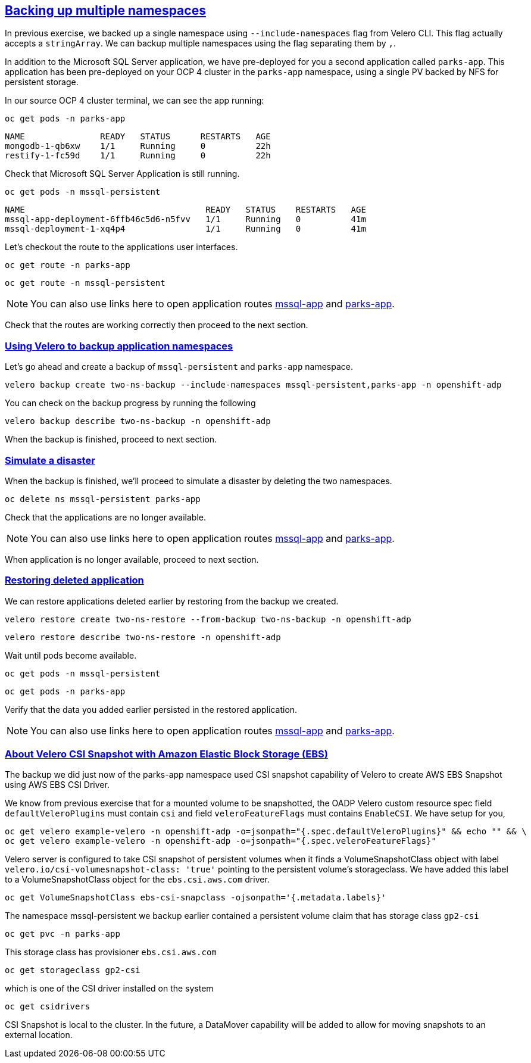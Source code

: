 :sectlinks:
:markup-in-source: verbatim,attributes,quotes
:OCP4_GUID: %ocp4_guid%
:OCP4_DOMAIN: %ocp4_domain%
:OCP4_SSH_USER: %ocp4_ssh_user%
:OCP4_PASSWORD: %ocp4_password%

== Backing up multiple namespaces

In previous exercise, we backed up a single namespace using `--include-namespaces` flag from Velero CLI. This flag actually accepts a `stringArray`. We can backup multiple namespaces using the flag separating them by `,`.

In addition to the Microsoft SQL Server application, we have pre-deployed for you a second application called `parks-app`. This application has been pre-deployed on your OCP 4 cluster in the `parks-app` namespace, using a single PV backed by NFS for persistent storage.

In our source OCP 4 cluster terminal, we can see the app running:

[source,bash,role=execute]
----
oc get pods -n parks-app
----

[source,subs="{markup-in-source}"]
--------------------------------------------------------------------------------
NAME               READY   STATUS      RESTARTS   AGE
mongodb-1-qb6xw    1/1     Running     0          22h
restify-1-fc59d    1/1     Running     0          22h
--------------------------------------------------------------------------------

Check that Microsoft SQL Server Application is still running.
[source,bash,role=execute]
----
oc get pods -n mssql-persistent
----
[source,subs="{markup-in-source}"]
--------------------------------------------------------------------------------
NAME                                    READY   STATUS    RESTARTS   AGE
mssql-app-deployment-6ffb46c5d6-n5fvv   1/1     Running   0          41m
mssql-deployment-1-xq4p4                1/1     Running   0          41m
--------------------------------------------------------------------------------

Let’s checkout the route to the applications user interfaces.

[source,bash,role=execute]
----
oc get route -n parks-app
----
[source,bash,role=execute]
----
oc get route -n mssql-persistent
----
NOTE: You can also use links here to open application routes http://mssql-app-route-mssql-persistent.apps.cluster-{OCP4_GUID}.{OCP4_GUID}.{OCP4_DOMAIN}[mssql-app] and http://restify-parks-app.apps.cluster-{OCP4_GUID}.{OCP4_GUID}.{OCP4_DOMAIN}[parks-app].

Check that the routes are working correctly then proceed to the next section.

=== Using Velero to backup application namespaces

Let’s go ahead and create a backup of `mssql-persistent` and `parks-app` namespace.
[source,bash,role=execute-2]
----
velero backup create two-ns-backup --include-namespaces mssql-persistent,parks-app -n openshift-adp
----

You can check on the backup progress by running the following
[source,bash,role=execute]
----
velero backup describe two-ns-backup -n openshift-adp
----
When the backup is finished, proceed to next section.

=== Simulate a disaster
When the backup is finished, we'll proceed to simulate a disaster by deleting the two namespaces.
[source,bash,role=execute]
----
oc delete ns mssql-persistent parks-app
----

Check that the applications are no longer available.

NOTE: You can also use links here to open application routes http://mssql-app-route-mssql-persistent.apps.cluster-{OCP4_GUID}.{OCP4_GUID}.{OCP4_DOMAIN}[mssql-app] and http://restify-parks-app.apps.cluster-{OCP4_GUID}.{OCP4_GUID}.{OCP4_DOMAIN}[parks-app].

When application is no longer available, proceed to next section.

=== Restoring deleted application
We can restore applications deleted earlier by restoring from the backup we created.
[source,bash,role=execute]
----
velero restore create two-ns-restore --from-backup two-ns-backup -n openshift-adp
----

[source,bash,role=execute]
----
velero restore describe two-ns-restore -n openshift-adp
----

Wait until pods become available.
[source,bash,role=execute]
----
oc get pods -n mssql-persistent
----
[source,bash,role=execute]
----
oc get pods -n parks-app
----

Verify that the data you added earlier persisted in the restored application.

NOTE: You can also use links here to open application routes http://mssql-app-route-mssql-persistent.apps.cluster-{OCP4_GUID}.{OCP4_GUID}.{OCP4_DOMAIN}[mssql-app] and http://restify-parks-app.apps.cluster-{OCP4_GUID}.{OCP4_GUID}.{OCP4_DOMAIN}[parks-app].

=== About Velero CSI Snapshot with Amazon Elastic Block Storage (EBS)
The backup we did just now of the parks-app namespace used CSI snapshot capability of Velero to create AWS EBS Snapshot using AWS EBS CSI Driver.

We know from previous exercise that for a mounted volume to be snapshotted, the OADP Velero custom resource spec field `defaultVeleroPlugins` must contain `csi` and field `veleroFeatureFlags` must contains `EnableCSI`. We have setup for you,
[source,bash,role=execute]
----
oc get velero example-velero -n openshift-adp -o=jsonpath="{.spec.defaultVeleroPlugins}" && echo "" && \
oc get velero example-velero -n openshift-adp -o=jsonpath="{.spec.veleroFeatureFlags}"
----

Velero server is configured to take CSI snapshot of persistent volumes when it finds a VolumeSnapshotClass object with label `velero.io/csi-volumesnapshot-class: 'true'` pointing to the persistent volume's storageclass. We have added this label to a VolumeSnapshotClass object for the `ebs.csi.aws.com` driver.

[source,bash,role=execute]
----
oc get VolumeSnapshotClass ebs-csi-snapclass -ojsonpath='{.metadata.labels}'
----

The namespace mssql-persistent we backup earlier contained a persistent volume claim that has storage class `gp2-csi`
[source,bash,role=execute]
----
oc get pvc -n parks-app
----

This storage class has provisioner `ebs.csi.aws.com`
[source,bash,role=execute]
----
oc get storageclass gp2-csi
----

which is one of the CSI driver installed on the system
[source,bash,role=execute]
----
oc get csidrivers
----

CSI Snapshot is local to the cluster. In the future, a DataMover capability will be added to allow for moving snapshots to an external location.